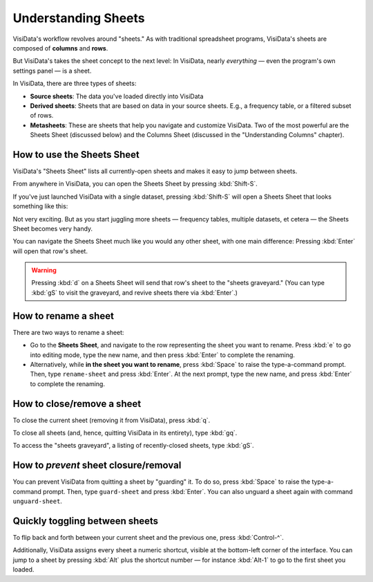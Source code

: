 ====================
Understanding Sheets
====================

VisiData's workflow revolves around "sheets." As with traditional spreadsheet programs, VisiData's sheets are composed of **columns** and **rows**.

But VisiData's takes the sheet concept to the next level: In VisiData, nearly *everything* — even the program's own settings panel — is a sheet. 

In VisiData, there are three types of sheets:

- **Source sheets**: The data you've loaded directly into VisiData

- **Derived sheets**: Sheets that are based on data in your source sheets. E.g., a frequency table, or a filtered subset of rows.

- **Metasheets**: These are sheets that help you navigate and customize VisiData. Two of the most powerful are the Sheets Sheet (discussed below) and the Columns Sheet (discussed in the "Understanding Columns" chapter).


How to use the Sheets Sheet
---------------------------

VisiData's "Sheets Sheet" lists all currently-open sheets and makes it easy to jump between sheets.

From anywhere in VisiData, you can open the Sheets Sheet by pressing :kbd:`Shift-S`.

If you've just launched VisiData with a single dataset, pressing :kbd:`Shift-S` will open a Sheets Sheet that looks something like this:

.. raw:: html
   :file: ../../terminal/output/faa-simple-sheets-sheet.output.html

Not very exciting. But as you start juggling more sheets — frequency tables, multiple datasets, et cetera — the Sheets Sheet becomes very handy.

You can navigate the Sheets Sheet much like you would any other sheet, with one main difference: Pressing :kbd:`Enter` will open that row's sheet.


.. warning::

   Pressing :kbd:`d` on a Sheets Sheet  will send that row's sheet to the "sheets graveyard." (You can type :kbd:`gS` to visit the graveyard, and revive sheets there via :kbd:`Enter`.)


How to rename a sheet
---------------------

There are two ways to rename a sheet:

- Go to the **Sheets Sheet**, and navigate to the row representing the sheet you want to rename. Press :kbd:`e` to go into editing mode, type the new name, and then press :kbd:`Enter` to complete the renaming.

- Alternatively, while **in the sheet you want to rename**, press :kbd:`Space` to raise the type-a-command prompt. Then, type ``rename-sheet`` and press :kbd:`Enter`. At the next prompt, type the new name, and press :kbd:`Enter` to complete the renaming.


How to close/remove a sheet
---------------------------

To close the current sheet (removing it from VisiData), press :kbd:`q`.

To close all sheets (and, hence, quitting VisiData in its entirety), type :kbd:`gq`.

To access the "sheets graveyard", a listing of recently-closed sheets, type :kbd:`gS`.


How to *prevent* sheet closure/removal
--------------------------------------

You can prevent VisiData from quitting a sheet by "guarding" it. To do so, press :kbd:`Space` to raise the type-a-command prompt. Then, type ``guard-sheet`` and press :kbd:`Enter`.
You can also unguard a sheet again with command ``unguard-sheet``.


Quickly toggling between sheets
-------------------------------

To flip back and forth between your current sheet and the previous one, press :kbd:`Control-^`.

Additionally, VisiData assigns every sheet a numeric shortcut, visible at the bottom-left corner of the interface. You can jump to a sheet by pressing :kbd:`Alt` plus the shortcut number — for instance :kbd:`Alt-1` to go to the first sheet you loaded.

